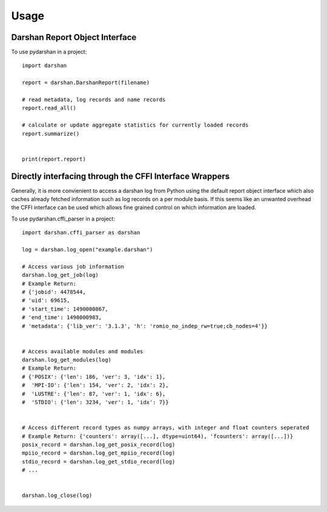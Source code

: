 =====
Usage
=====


Darshan Report Object Interface
-------------------------------

To use pydarshan in a project::

	import darshan

	report = darshan.DarshanReport(filename)

	# read metadata, log records and name records
	report.read_all()

	# calculate or update aggregate statistics for currently loaded records
	report.summarize()


	print(report.report)
	




Directly interfacing through the CFFI Interface Wrappers
--------------------------------------------------------

Generally, it is more convienient to access a darshan log from Python using the default report object interface which also caches already fetched information such as log records on a per module basis.
If this seems like an unwanted overhead the CFFI interface can be used which allows fine grained control on which information are loaded.


To use pydarshan.cffi_parser in a project::

    import darshan.cffi_parser as darshan

    log = darshan.log_open("example.darshan")

    # Access various job information
    darshan.log_get_job(log)
    # Example Return:
    # {'jobid': 4478544,
    # 'uid': 69615,
    # 'start_time': 1490000867,
    # 'end_time': 1490000983,
    # 'metadata': {'lib_ver': '3.1.3', 'h': 'romio_no_indep_rw=true;cb_nodes=4'}}


    # Access available modules and modules
    darshan.log_get_modules(log)
    # Example Return:
    # {'POSIX': {'len': 186, 'ver': 3, 'idx': 1},
    #  'MPI-IO': {'len': 154, 'ver': 2, 'idx': 2},
    #  'LUSTRE': {'len': 87, 'ver': 1, 'idx': 6},
    #  'STDIO': {'len': 3234, 'ver': 1, 'idx': 7}}


    # Access different record types as numpy arrays, with integer and float counters seperated
    # Example Return: {'counters': array([...], dtype=uint64), 'fcounters': array([...])}
    posix_record = darshan.log_get_posix_record(log)
    mpiio_record = darshan.log_get_mpiio_record(log)
    stdio_record = darshan.log_get_stdio_record(log)
    # ...


    darshan.log_close(log)
